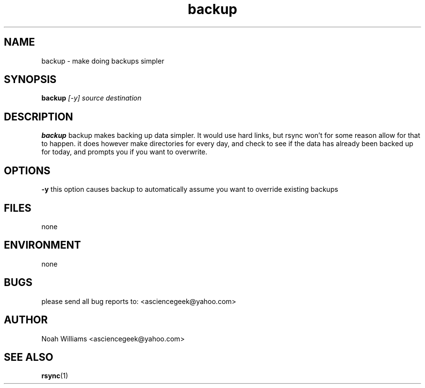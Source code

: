 .\" Process this file with
.\" groff -man -Tascii foo.1
.\"
.TH backup 1 "APRIL 2011" 
.SH NAME
backup \- make doing backups simpler
.SH SYNOPSIS
.B backup
.I [-y]
.I source
.I destination
.SH DESCRIPTION
.B backup
backup makes backing up data simpler. It would use hard links, but 
rsync won't for some reason allow for that to happen. it does however make directories for
every day, and check to see if the data has already been backed up for today, and prompts you if you
want to overwrite.
.SH OPTIONS
.B -y
this option causes backup to automatically assume you want to override existing backups
.SH FILES
none
.SH ENVIRONMENT
none
.SH BUGS
please send all bug reports to: <asciencegeek@yahoo.com>
.SH AUTHOR
Noah Williams <asciencegeek@yahoo.com>
.SH "SEE ALSO"
.BR rsync (1)
